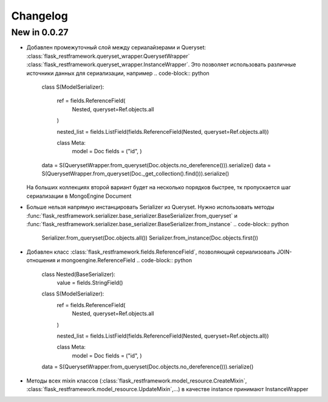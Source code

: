 
Changelog
==============


New in 0.0.27
------------------------

* Добавлен промежуточный слой между сериалайзерами и Queryset: :class:`flask_restframework.queryset_wrapper.QuerysetWrapper`
  :class:`flask_restframework.queryset_wrapper.InstanceWrapper`. Это позволяет использовать различные источники данных для сериализации,
  например
  .. code-block:: python

        class S(ModelSerializer):

            ref = fields.ReferenceField(
                Nested, queryset=Ref.objects.all
            )

            nested_list = fields.ListField(fields.ReferenceField(Nested, queryset=Ref.objects.all))

            class Meta:
                model = Doc
                fields = ("id", )

        data = S(QuerysetWrapper.from_queryset(Doc.objects.no_dereference())).serialize()
        data = S(QuerysetWrapper.from_queryset(Doc._get_collection().find())).serialize()

  На больших коллекциях второй вариант будет на несколько порядков быстрее, тк пропускается шаг сериализации в MongoEngine Document

* Больше нельзя напрямую инстанцировать Serializer из Queryset. Нужно использовать методы :func:`flask_restframework.serializer.base_serializer.BaseSerializer.from_queryset`
  и :func:`flask_restframework.serializer.base_serializer.BaseSerializer.from_instance`
  .. code-block:: python

        Serializer.from_queryset(Doc.objects.all())
        Serializer.from_instance(Doc.objects.first())

* Добавлен класс :class:`flask_restframework.fields.ReferenceField`, позволяющий сериализовать JOIN-отношения и mongoengine.ReferenceField
  .. code-block:: python

        class Nested(BaseSerializer):
            value = fields.StringField()

        class S(ModelSerializer):
            ref = fields.ReferenceField(
                Nested, queryset=Ref.objects.all
            )

            nested_list = fields.ListField(fields.ReferenceField(Nested, queryset=Ref.objects.all))

            class Meta:
                model = Doc
                fields = ("id", )

        data = S(QuerysetWrapper.from_queryset(Doc.objects.no_dereference())).serialize()

* Методы всех mixin классов (:class:`flask_restframework.model_resource.CreateMixin`, :class:`flask_restframework.model_resource.UpdateMixin`,...)
  в качестве instance принимают InstanceWrapper
